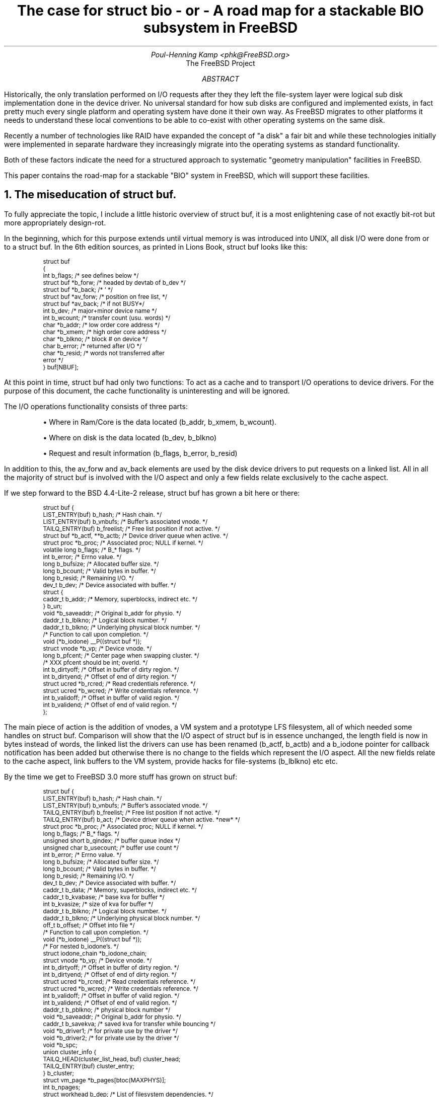 .\" ----------------------------------------------------------------------------
.\" "THE BEER-WARE LICENSE" (Revision 42):
.\" <phk@FreeBSD.ORG> wrote this file.  As long as you retain this notice you
.\" can do whatever you want with this stuff. If we meet some day, and you think
.\" this stuff is worth it, you can buy me a beer in return.   Poul-Henning Kamp
.\" ----------------------------------------------------------------------------
.\"
.\" $FreeBSD: projects/armv6/share/doc/papers/bufbio/bio.ms 69342 2000-11-29 08:51:24Z ru $
.\"
.if n .ftr C R
.nr PI 2n
.TL
The case for struct bio
.br
- or -
.br
A road map for a stackable BIO subsystem in FreeBSD
.AU
Poul-Henning Kamp <phk@FreeBSD.org>
.AI
The FreeBSD Project
.AB
Historically, the only translation performed on I/O requests after
they they left the file-system layer were logical sub disk implementation
done in the device driver.  No universal standard for how sub disks are
configured and implemented exists, in fact pretty much every single platform
and operating system have done it their own way.  As FreeBSD migrates to
other platforms it needs to understand these local conventions to be
able to co-exist with other operating systems on the same disk.
.PP
Recently a number of technologies like RAID have expanded the
concept of "a disk" a fair bit and while these technologies initially
were implemented in separate hardware they increasingly migrate into
the operating systems as standard functionality.
.PP
Both of these factors indicate the need for a structured approach to
systematic "geometry manipulation" facilities in FreeBSD.
.PP
This paper contains the road-map for a stackable "BIO" system in
FreeBSD, which will support these facilities.
.AE
.NH
The miseducation of \fCstruct buf\fP.
.PP
To fully appreciate the topic, I include a little historic overview
of struct buf, it is a most enlightening case of not exactly bit-rot
but more appropriately design-rot.
.PP
In the beginning, which for this purpose extends until virtual
memory is was introduced into UNIX, all disk I/O were done from or
to a struct buf.  In the 6th edition sources, as printed in Lions
Book, struct buf looks like this:
.DS
.ft C
.ps -1
struct buf
{
   int     b_flags;        /* see defines below */
   struct  buf *b_forw;    /* headed by devtab of b_dev */
   struct  buf *b_back;    /*  '  */
   struct  buf *av_forw;   /* position on free list, */
   struct  buf *av_back;   /*     if not BUSY*/
   int     b_dev;          /* major+minor device name */
   int     b_wcount;       /* transfer count (usu. words) */
   char    *b_addr;        /* low order core address */
   char    *b_xmem;        /* high order core address */
   char    *b_blkno;       /* block # on device */
   char    b_error;        /* returned after I/O */
   char    *b_resid;       /* words not transferred after
                                           error */
} buf[NBUF];
.ps +1
.ft P
.DE
.PP
At this point in time, struct buf had only two functions:
To act as a cache
and to transport I/O operations to device drivers.  For the purpose of
this document, the cache functionality is uninteresting and will be
ignored.
.PP
The I/O operations functionality consists of three parts:
.IP "" 5n
\(bu Where in Ram/Core is the data located (b_addr, b_xmem, b_wcount).
.IP
\(bu Where on disk is the data located (b_dev, b_blkno)
.IP
\(bu Request and result information (b_flags, b_error, b_resid)
.PP
In addition to this, the av_forw and av_back elements are 
used by the disk device drivers to put requests on a linked list.
All in all the majority of struct buf is involved with the I/O
aspect and only a few fields relate exclusively to the cache aspect.
.PP
If we step forward to the BSD 4.4-Lite-2 release, struct buf has grown
a bit here or there:
.DS
.ft C
.ps -1
struct buf {
        LIST_ENTRY(buf) b_hash;         /* Hash chain. */
        LIST_ENTRY(buf) b_vnbufs;       /* Buffer's associated vnode. */
        TAILQ_ENTRY(buf) b_freelist;    /* Free list position if not active. */
        struct  buf *b_actf, **b_actb;  /* Device driver queue when active. */
        struct  proc *b_proc;           /* Associated proc; NULL if kernel. */
        volatile long   b_flags;        /* B_* flags. */
        int     b_error;                /* Errno value. */
        long    b_bufsize;              /* Allocated buffer size. */
        long    b_bcount;               /* Valid bytes in buffer. */
        long    b_resid;                /* Remaining I/O. */
        dev_t   b_dev;                  /* Device associated with buffer. */
        struct {
                caddr_t b_addr;         /* Memory, superblocks, indirect etc. */
        } b_un;
        void    *b_saveaddr;            /* Original b_addr for physio. */
        daddr_t b_lblkno;               /* Logical block number. */
        daddr_t b_blkno;                /* Underlying physical block number. */
                                        /* Function to call upon completion. */
        void    (*b_iodone) __P((struct buf *));
        struct  vnode *b_vp;            /* Device vnode. */
        long    b_pfcent;               /* Center page when swapping cluster. */
                                        /* XXX pfcent should be int; overld. */
        int     b_dirtyoff;             /* Offset in buffer of dirty region. */
        int     b_dirtyend;             /* Offset of end of dirty region. */
        struct  ucred *b_rcred;         /* Read credentials reference. */
        struct  ucred *b_wcred;         /* Write credentials reference. */
        int     b_validoff;             /* Offset in buffer of valid region. */
        int     b_validend;             /* Offset of end of valid region. */
};
.ps +1
.ft P
.DE
.PP
The main piece of action is the addition of vnodes, a VM system and a
prototype LFS filesystem, all of which needed some handles on struct
buf.  Comparison will show that the I/O aspect of struct buf is in
essence unchanged, the length field is now in bytes instead of words,
the linked list the drivers can use has been renamed (b_actf,
b_actb) and a b_iodone pointer for callback notification has been added
but otherwise there is no change to the fields which
represent the I/O aspect.  All the new fields relate to the cache
aspect, link buffers to the VM system, provide hacks for file-systems
(b_lblkno) etc etc.
.PP
By the time we get to FreeBSD 3.0 more stuff has grown on struct buf:
.DS
.ft C
.ps -1
struct buf {
        LIST_ENTRY(buf) b_hash;         /* Hash chain. */
        LIST_ENTRY(buf) b_vnbufs;       /* Buffer's associated vnode. */
        TAILQ_ENTRY(buf) b_freelist;    /* Free list position if not active. */
        TAILQ_ENTRY(buf) b_act;         /* Device driver queue when active. *new* */
        struct  proc *b_proc;           /* Associated proc; NULL if kernel. */
        long    b_flags;                /* B_* flags. */
        unsigned short b_qindex;        /* buffer queue index */
        unsigned char b_usecount;       /* buffer use count */
        int     b_error;                /* Errno value. */
        long    b_bufsize;              /* Allocated buffer size. */
        long    b_bcount;               /* Valid bytes in buffer. */
        long    b_resid;                /* Remaining I/O. */
        dev_t   b_dev;                  /* Device associated with buffer. */
        caddr_t b_data;                 /* Memory, superblocks, indirect etc. */
        caddr_t b_kvabase;              /* base kva for buffer */
        int     b_kvasize;              /* size of kva for buffer */
        daddr_t b_lblkno;               /* Logical block number. */
        daddr_t b_blkno;                /* Underlying physical block number. */
        off_t   b_offset;               /* Offset into file */
                                        /* Function to call upon completion. */
        void    (*b_iodone) __P((struct buf *));
                                        /* For nested b_iodone's. */
        struct  iodone_chain *b_iodone_chain;
        struct  vnode *b_vp;            /* Device vnode. */
        int     b_dirtyoff;             /* Offset in buffer of dirty region. */
        int     b_dirtyend;             /* Offset of end of dirty region. */
        struct  ucred *b_rcred;         /* Read credentials reference. */
        struct  ucred *b_wcred;         /* Write credentials reference. */
        int     b_validoff;             /* Offset in buffer of valid region. */
        int     b_validend;             /* Offset of end of valid region. */
        daddr_t b_pblkno;               /* physical block number */
        void    *b_saveaddr;            /* Original b_addr for physio. */
        caddr_t b_savekva;              /* saved kva for transfer while bouncing */
        void    *b_driver1;             /* for private use by the driver */
        void    *b_driver2;             /* for private use by the driver */
        void    *b_spc;
        union   cluster_info {
                TAILQ_HEAD(cluster_list_head, buf) cluster_head;
                TAILQ_ENTRY(buf) cluster_entry;
        } b_cluster;
        struct  vm_page *b_pages[btoc(MAXPHYS)];
        int             b_npages;
        struct  workhead b_dep;         /* List of filesystem dependencies. */
};
.ps +1
.ft P
.DE
.PP
Still we find that the I/O aspect of struct buf is in essence unchanged.  A couple of fields have been added which allows the driver to hang local data off the buf while working on it have been added (b_driver1, b_driver2) and a "physical block number" (b_pblkno) have been added.
.PP
This p_blkno is relevant, it has been added because the disklabel/slice
code have been abstracted out of the device drivers, the filesystem
ask for b_blkno, the slice/label code translates this into b_pblkno
which the device driver operates on.
.PP
After this point some minor cleanups have happened, some unused fields
have been removed etc but the I/O aspect of struct buf is still only
a fraction of the entire structure: less than a quarter of the
bytes in a struct buf are used for the I/O aspect and struct buf
seems to continue to grow and grow.
.PP
Since version 6 as documented in Lions book, a three significant pieces
of code have emerged which need to do non-trivial translations of
the I/O request before it reaches the device drivers: CCD, slice/label 
and Vinum.  They all basically do the same: they map I/O requests from
a logical space to a physical space, and the mappings they perform
can be 1:1 or 1:N.  \**
.FS
It is interesting to note that Lions in his comments to the \fCrkaddr\fP
routine (p. 16-2) writes \fIThe code in this procedure incorporates
a special feature for files which extend over more than one disk
drive.  This feature is described in the UPM Section "RK(IV)".  Its
usefulness seems to be restricted.\fP  This more than hints at the 
presence already then of various hacks to stripe/span multiple devices.
.FE
.PP
The 1:1 mapping of the slice/label code is rather trivial, and the
addition of the b_pblkno field catered for the majority of the issues
this resulted in, leaving but one:  Reads or writes to the magic "disklabel"
or equally magic "MBR" sectors on a disk must be caught, examined and in
some cases modified before being passed on to the device driver.  This need
resulted in the addition of the b_iodone_chain field which adds a limited
ability to stack I/O operations;
.PP
The 1:N mapping of CCD and Vinum are far more interesting.  These two
subsystems look like a device driver, but rather than drive some piece
of hardware, they allocate new struct buf data structures populates
these and pass them on to other device drivers.
.PP
Apart from it being inefficient to lug about a 348 bytes data structure
when 80 bytes would have done, it also leads to significant code rot
when programmers don't know what to do about the remaining fields or
even worse: "borrow" a field or two for their own uses.
.PP
.ID
.if t .PSPIC bufsize.eps
.if n [graph not available in this format]
.DE
.I
Conclusions:
.IP "" 5n
\(bu Struct buf is victim of chronic bloat.
.IP
\(bu The I/O aspect of 
struct buf is practically constant and only about \(14 of the total bytes.
.IP
\(bu Struct buf currently have several users, vinum, ccd and to
limited extent diskslice/label, which
need only the I/O aspect, not the vnode, caching or VM linkage.
.IP
.I
The I/O aspect of struct buf should be put in a separate \fCstruct bio\fP.
.R
.NH 1
Implications for future struct buf improvements
.PP
Concerns have been raised about the implications this separation
will have for future work on struct buf, I will try to address
these concerns here.
.PP
As the existence and popularity of vinum and ccd proves, there is
a legitimate and valid requirement to be able to do I/O operations
which are not initiated by a vnode or filesystem operation.
In other words, an I/O request is a fully valid entity in its own
right and should be treated like that.
.PP
Without doubt, the I/O request has to be tuned to fit the needs
of struct buf users in the best possible way, and consequently
any future changes in struct buf are likely to affect the I/O request
semantics.
.PP
One particular change which has been proposed is to drop the present
requirement that a struct buf be mapped contiguously into kernel
address space.  The argument goes that since many modern drivers use 
physical address DMA to transfer the data maintaining such a mapping
is needless overhead.
.PP
Of course some drivers will still need to be able to access the
buffer in kernel address space and some kind of compatibility
must be provided there.
.PP
The question is, if such a change is made impossible by the
separation of the I/O aspect into its own data structure?
.PP
The answer to this is ``no''.  
Anything that could be added to or done with
the I/O aspect of struct buf can also be added to or done 
with the I/O aspect if it lives in a new "struct bio".
.NH 1
Implementing a \fCstruct bio\fP
.PP
The first decision to be made was who got to use the name "struct buf",
and considering the fact that it is the I/O aspect which gets separated
out and that it only covers about \(14 of the bytes in struct buf, 
obviously the new structure for the I/O aspect gets a new name.
Examining the naming in the kernel, the "bio" prefix seemed a given,
for instance, the function to signal completion of an I/O request is
already named "biodone()".
.PP
Making the transition smooth is obviously also a priority and after
some prototyping \**
.FS
The software development technique previously known as "Trial & Error".
.FE
it was found that a totally transparent transition could be made by
embedding a copy of the new "struct bio" as the first element of "struct buf"
and by using cpp(1) macros to alias the fields to the legacy struct buf
names.
.NH 2
The b_flags problem.
.PP
Struct bio was defined by examining all code existing in the driver tree
and finding all the struct buf fields which were legitimately used (as
opposed to "hi-jacked" fields).
One field was found to have "dual-use": the b_flags field.
This required special attention.
Examination showed that b_flags were used for three things:
.IP "" 5n
\(bu Communication of the I/O command (READ, WRITE, FORMAT, DELETE)
.IP
\(bu Communication of ordering and error status
.IP
\(bu General status for non I/O aspect consumers of struct buf.
.PP
For historic reasons B_WRITE was defined to be zero, which lead to
confusion and bugs, this pushed the decision to have a separate
"b_iocmd" field in struct buf and struct bio for communicating
only the action to be performed.
.PP
The ordering and error status bits were put in a new flag field "b_ioflag".
This has left sufficiently many now unused bits in b_flags that the b_xflags element
can now be merged back into b_flags.
.NH 2
Definition of struct bio
.PP
With the cleanup of b_flags in place, the definition of struct bio looks like this:
.DS
.ft C
.ps -1
struct bio {
        u_int   bio_cmd;                /* I/O operation. */
        dev_t   bio_dev;                /* Device to do I/O on. */
        daddr_t bio_blkno;              /* Underlying physical block number. */
        off_t   bio_offset;             /* Offset into file. */
        long    bio_bcount;             /* Valid bytes in buffer. */
        caddr_t bio_data;               /* Memory, superblocks, indirect etc. */
        u_int   bio_flags;              /* BIO_ flags. */
        struct buf      *_bio_buf;      /* Parent buffer. */
        int     bio_error;              /* Errno for BIO_ERROR. */
        long    bio_resid;              /* Remaining I/O in bytes. */
        void    (*bio_done) __P((struct buf *));
        void    *bio_driver1;           /* Private use by the callee. */
        void    *bio_driver2;           /* Private use by the callee. */
        void    *bio_caller1;           /* Private use by the caller. */
        void    *bio_caller2;           /* Private use by the caller. */
        TAILQ_ENTRY(bio) bio_queue;     /* Disksort queue. */
        daddr_t bio_pblkno;               /* physical block number */
        struct  iodone_chain *bio_done_chain;
};
.ps +1
.ft P
.DE
.NH 2
Definition of struct buf
.PP
After adding a struct bio to struct buf and the fields aliased into it
struct buf looks like this:
.DS
.ft C
.ps -1
struct buf {
        /* XXX: b_io must be the first element of struct buf for now /phk */
        struct bio b_io;                /* "Builtin" I/O request. */
#define b_bcount        b_io.bio_bcount
#define b_blkno         b_io.bio_blkno
#define b_caller1       b_io.bio_caller1
#define b_caller2       b_io.bio_caller2
#define b_data          b_io.bio_data
#define b_dev           b_io.bio_dev
#define b_driver1       b_io.bio_driver1
#define b_driver2       b_io.bio_driver2
#define b_error         b_io.bio_error
#define b_iocmd         b_io.bio_cmd
#define b_iodone        b_io.bio_done
#define b_iodone_chain  b_io.bio_done_chain
#define b_ioflags       b_io.bio_flags
#define b_offset        b_io.bio_offset
#define b_pblkno        b_io.bio_pblkno
#define b_resid         b_io.bio_resid
        LIST_ENTRY(buf) b_hash;         /* Hash chain. */
        TAILQ_ENTRY(buf) b_vnbufs;      /* Buffer's associated vnode. */
        TAILQ_ENTRY(buf) b_freelist;    /* Free list position if not active. */
        TAILQ_ENTRY(buf) b_act;         /* Device driver queue when active. *new* */
        long    b_flags;                /* B_* flags. */
        unsigned short b_qindex;        /* buffer queue index */
        unsigned char b_xflags;         /* extra flags */
[...]
.ps +1
.ft P
.DE
.PP
Putting the struct bio as the first element in struct buf during a transition
period allows a pointer to either to be cast to a pointer of the other,
which means that certain pieces of code can be left un-converted with the
use of a couple of casts while the remaining pieces of code are tested.
The ccd and vinum modules have been left un-converted like this for now.
.PP
This is basically where FreeBSD-current stands today.
.PP
The next step is to substitute struct bio for struct buf in all the code
which only care about the I/O aspect: device drivers, diskslice/label.
The patch to do this is up for review. \**
.FS
And can be found at http://phk.freebsd.dk/misc
.FE
and consists mainly of systematic substitutions like these
.DS
.ft C
s/struct buf/struct bio/
s/b_flags/bio_flags/
s/b_bcount/bio_bcount/
&c &c
.ft P
.DE
.NH 2
Future work
.PP
It can be successfully argued that the cpp(1) macros used for aliasing
above are ugly and should be expanded in place.  It would certainly
be trivial to do so, but not by definition worthwhile.
.PP
Retaining the aliasing for the b_* and bio_* name-spaces this way
leaves us with considerable flexibility in modifying the future
interaction between the two.  The DEV_STRATEGY() macro is the single
point where a struct buf is turned into a struct bio and launched
into the drivers to full-fill the I/O request and this provides us
with a single isolated location for performing non-trivial translations.
.PP
As an example of this flexibility:  It has been proposed to essentially
drop the b_blkno field and use the b_offset field to communicate the
on-disk location of the data.  b_blkno is a 32bit offset of B_DEVSIZE
(512) bytes sectors which allows us to address two terabytes worth
of data.  Using b_offset as a 64 bit byte-address would not only allow
us to address 8 million times larger disks, it would also make it
possible to accommodate disks which use non-power-of-two sector-size,
Audio CD-ROMs for instance.
.PP
The above mentioned flexibility makes an implementation almost trivial:
.IP "" 5n
\(bu Add code to DEV_STRATEGY() to populate b_offset from b_blkno in the
cases where it is not valid.  Today it is only valid for a struct buf
marked B_PHYS.
.IP
\(bu Change diskslice/label, ccd, vinum and device drivers to use b_offset
instead of b_blkno.
.IP
\(bu Remove the bio_blkno field from struct bio, add it to struct buf as
b_blkno and remove the cpp(1) macro which aliased it into struct bio.
.PP
Another possible transition could be to not have a "built-in" struct bio
in struct buf.  If for some reason struct bio grows fields of no relevance
to struct buf it might be cheaper to remove struct bio from struct buf,
un-alias the fields and have DEV_STRATEGY() allocate a struct bio and populate
the relevant fields from struct buf.
This would also be entirely transparent to both users of struct buf and
struct bio as long as we retain the aliasing mechanism and DEV_STRATEGY().
.bp
.NH 1
Towards a stackable BIO subsystem.
.PP
Considering that we now have three distinct pieces of code living
in the nowhere between DEV_STRATEGY() and the device drivers:
diskslice/label, ccd and vinum, it is not unreasonable to start
to look for a more structured and powerful API for these pieces
of code.
.PP
In traditional UNIX semantics a "disk" is a one-dimensional array of
512 byte sectors which can be read or written.  Support for sectors
of multiple of 512 bytes were implemented with a sort of "don't ask-don't tell" policy where system administrator would specify a larger minimum sector-size
to the filesystem, and things would "just work", but no formal communication about the size of the smallest transfer possible were exchanged between the disk driver and the filesystem.
.PP
A truly generalised concept of a disk needs to be more flexible and more
expressive.  For instance, a user of a disk will want to know:
.IP "" 5n
\(bu What is the sector size.  Sector-size these days may not be a power
of two, for instance Audio CDs have 2352 byte "sectors".
.IP
\(bu How many sectors are there.
.IP
\(bu Is writing of sectors supported.
.IP
\(bu Is freeing of sectors supported.  This is important for flash based
devices where a wear-distribution software or hardware function uses
the information about which sectors are actually in use to optimise the
usage of the slow erase function to a minimum.
.IP
\(bu Is opening this device in a specific mode, (read-only or read-write)
allowed.  The VM system and the file-systems generally assume that nobody
writes to "their storage" under their feet, and therefore opens which
would make that possible should be rejected.
.IP
\(bu What is the "native" geometry of this device (Sectors/Heads/Cylinders).
This is useful for staying compatible with badly designed on-disk formats
from other operating systems.
.PP
Obviously, all of these properties are dynamic in the sense that in
these days disks are removable devices, and they may therefore change
at any time.  While some devices like CD-ROMs can lock the media in
place with a special command, this cannot be done for all devices,
in particular it cannot be done with normal floppy disk drives.
.PP
If we adopt such a model for disk, retain the existing "strategy/biodone" model of I/O scheduling and decide to use a modular or stackable approach to 
geometry translations we find that nearly endless flexibility emerges:
Mirroring, RAID, striping, interleaving, disk-labels and sub-disks, all of
these techniques would get a common framework to operate in.
.PP
In practice of course, such a scheme must not complicate the use of or
installation of FreeBSD.  The code will have to act and react exactly
like the current code but fortunately the current behaviour is not at 
all hard to emulate so implementation-wise this is a non-issue.
.PP
But lets look at some drawings to see what this means in practice.
.PP
Today the plumbing might look like this on a machine:
.DS
.PS 
	Ad0: box "disk (ad0)"
		arrow up from Ad0.n
		SL0: box "slice/label"
	Ad1: box "disk (ad1)" with .w at Ad0.e + (.2,0)
		arrow up from Ad1.n
		SL1: box "slice/label"
	Ad2: box "disk (ad2)" with .w at Ad1.e + (.2,0)
		arrow up from Ad2.n
		SL2: box "slice/label"
	Ad3: box "disk (ad3)" with .w at Ad2.e + (.2,0)
		arrow up from Ad3.n
		SL3: box "slice/label"
	DML: box dashed width 4i height .9i with .sw at SL0.sw + (-.2,-.2)
	"Disk-mini-layer" with .n at DML.s + (0, .1)

	V: box "vinum" at 1/2 <SL1.n, SL2.n> + (0,1.2)

	A0A: arrow up from 1/4 <SL0.nw, SL0.ne>
	A0B: arrow up from 2/4 <SL0.nw, SL0.ne>
	A0E: arrow up from 3/4 <SL0.nw, SL0.ne>
	A1C: arrow up from 2/4 <SL1.nw, SL1.ne> 
		arrow to 1/3 <V.sw, V.se>
	A2C: arrow up from 2/4 <SL2.nw, SL2.ne> 
		arrow to 2/3 <V.sw, V.se>
	A3A: arrow up from 1/4 <SL3.nw, SL3.ne>
	A3E: arrow up from 2/4 <SL3.nw, SL3.ne>
	A3F: arrow up from 3/4 <SL3.nw, SL3.ne>

	"ad0s1a" with .s at A0A.n + (0, .1)
	"ad0s1b" with .s at A0B.n + (0, .3)
	"ad0s1e" with .s at A0E.n + (0, .5)
	"ad1s1c" with .s at A1C.n + (0, .1)
	"ad2s1c" with .s at A2C.n + (0, .1)
	"ad3s4a" with .s at A3A.n + (0, .1)
	"ad3s4e" with .s at A3E.n + (0, .3)
	"ad3s4f" with .s at A3F.n + (0, .5)

	V1: arrow up from 1/4 <V.nw, V.ne>
	V2: arrow up from 2/4 <V.nw, V.ne>
	V3: arrow up from 3/4 <V.nw, V.ne>
	"V1" with .s at V1.n + (0, .1)
	"V2" with .s at V2.n + (0, .1)
	"V3" with .s at V3.n + (0, .1)

.PE
.DE
.PP
And while this drawing looks nice and clean, the code underneat isn't.
With a stackable BIO implementation, the picture would look like this:
.DS
.PS
	Ad0: box "disk (ad0)"
		arrow up from Ad0.n
		M0: box "MBR"
		arrow up 
		B0: box "BSD"

	A0A: arrow up from 1/4 <B0.nw, B0.ne>
	A0B: arrow up from 2/4 <B0.nw, B0.ne>
	A0E: arrow up from 3/4 <B0.nw, B0.ne>
		
	Ad1: box "disk (ad1)" with .w at Ad0.e + (.2,0)
	Ad2: box "disk (ad2)" with .w at Ad1.e + (.2,0)
	Ad3: box "disk (ad3)" with .w at Ad2.e + (.2,0)
		arrow up from Ad3.n
		SL3: box "MBR"
		arrow up
		B3: box "BSD"

	V: box "vinum" at 1/2 <Ad1.n, Ad2.n> + (0,.8)
	arrow from Ad1.n to 1/3 <V.sw, V.se>
	arrow from Ad2.n to 2/3 <V.sw, V.se>

	A3A: arrow from 1/4 <B3.nw, B3.ne>
	A3E: arrow from 2/4 <B3.nw, B3.ne>
	A3F: arrow from 3/4 <B3.nw, B3.ne>

	"ad0s1a" with .s at A0A.n + (0, .1)
	"ad0s1b" with .s at A0B.n + (0, .3)
	"ad0s1e" with .s at A0E.n + (0, .5)
	"ad3s4a" with .s at A3A.n + (0, .1)
	"ad3s4e" with .s at A3E.n + (0, .3)
	"ad3s4f" with .s at A3F.n + (0, .5)

	V1: arrow up from 1/4 <V.nw, V.ne>
	V2: arrow up from 2/4 <V.nw, V.ne>
	V3: arrow up from 3/4 <V.nw, V.ne>
	"V1" with .s at V1.n + (0, .1)
	"V2" with .s at V2.n + (0, .1)
	"V3" with .s at V3.n + (0, .1)

.PE
.DE
.PP
The first thing we notice is that the disk mini-layer is gone, instead
separate modules for the Microsoft style MBR and the BSD style disklabel
are now stacked over the disk.  We can also see that Vinum no longer
needs to go though the BSD/MBR layers if it wants access to the entire
physical disk, it can be stacked right over the disk.
.PP
Now, imagine that a ZIP drive is connected to the machine, and the
user loads a ZIP disk in it.  First the device driver notices the 
new disk and instantiates a new disk:
.DS
.PS
	box "disk (da0)"
.PE
.DE
.PP
A number of the geometry modules have registered as "auto-discovering"
and will be polled sequentially to see if any of them recognise what
is on this disk.  The MBR module finds a MBR in sector 0 and attach
an instance of itself to the disk:
.DS
.PS
	D: box "disk (da0)"
	arrow up from D.n
	M: box "MBR"
	M1: arrow up from 1/3 <M.nw, M.ne>
	M2: arrow up from 2/3 <M.nw, M.ne>
.PE
.DE
.PP
It finds two "slices" in the MBR and creates two new "disks" one for
each of these.  The polling of modules is repeated and this time the
BSD label module recognises a FreeBSD label on one of the slices and
attach itself:
.DS
.PS
	D: box "disk (da0)"
	arrow "O" up from D.n
	M: box "MBR"
	M1: line up .3i from 1/3 <M.nw, M.ne>
		arrow "O" left 
	M2: arrow "O" up from 2/3 <M.nw, M.ne>
	B: box "BSD"
	B1: arrow "O" up from 1/4 <B.nw, B.ne>
	B2: arrow "O" up from 2/4 <B.nw, B.ne>
	B3: arrow "O" up from 3/4 <B.nw, B.ne>
	
.PE
.DE
.PP
The BSD module finds three partitions, creates them as disks and the
polling is repeated for each of these.  No modules recognise these
and the process ends.  In theory one could have a module recognise
the UFS superblock and extract from there the path to mount the disk
on, but this is probably better implemented in a general "device-daemon"
in user-land.
.PP
On this last drawing I have marked with "O" the "disks" which can be
accessed from user-land or kernel.  The VM and file-systems generally
prefer to have exclusive write access to the disk sectors they use,
so we need to enforce this policy.  Since we cannot know what transformation
a particular module implements, we need to ask the modules if the open
is OK, and they may need to ask their neighbours before they can answer.
.PP
We decide to mount a filesystem on one of the BSD partitions at the very top.
The open request is passed to the BSD module, which finds that none of
the other open partitions (there are none) overlap this one, so far no
objections.  It then passes the open to the MBR module, which goes through
basically the same procedure finds no objections and pass the request to
the disk driver, which since it was not previously open approves of the
open.
.PP
Next we mount a filesystem on the next BSD partition.  The
BSD module again checks for overlapping open partitions and find none.
This time however, it finds that it has already opened the "downstream"
in R/W mode so it does not need to ask for permission for that again
so the open is OK.
.PP
Next we mount a msdos filesystem on the other MBR slice.  This is the
same case, the MBR finds no overlapping open slices and has already
opened "downstream" so the open is OK.
.PP
If we now try to open the other slice for writing, the one which has the
BSD module attached already.  The open is passed to the MBR module which
notes that the device is already opened for writing by a module (the BSD
module) and consequently the open is refused.
.PP
While this sounds complicated it actually took less than 200 lines of
code to implement in a prototype implementation.
.PP
Now, the user ejects the ZIP disk.  If the hardware can give a notification
of intent to eject, a call-up from the driver can try to get devices synchronised
and closed, this is pretty trivial.  If the hardware just disappears like
a unplugged parallel zip drive, a floppy disk or a PC-card, we have no
choice but to dismantle the setup.  The device driver sends a "gone" notification to the MBR module, which replicates this upwards to the mounted msdosfs
and the BSD module.  The msdosfs unmounts forcefully, invalidates any blocks
in the buf/vm system and returns.  The BSD module replicates the "gone" to
the two mounted file-systems which in turn unmounts forcefully, invalidates
blocks and return, after which the BSD module releases any resources held
and returns, the MBR module releases any resources held and returns and all
traces of the device have been removed.
.PP
Now, let us get a bit more complicated.  We add another disk and mirror
two of the MBR slices:
.DS
.PS
	D0: box "disk (da0)"

	arrow "O" up from D0.n
	M0: box "MBR"
	M01: line up .3i from 1/3 <M0.nw, M0.ne>
		arrow "O" left 
	M02: arrow "O" up from 2/3 <M0.nw, M0.ne>

	D1: box "disk (da1)" with .w at D0.e + (.2,0)
	arrow "O" up from D1.n
	M1: box "MBR"
	M11: line up .3i from 1/3 <M1.nw, M1.ne>
		line "O" left 
	M11a: arrow up .2i

	I: box "Mirror" with .s at 1/2 <M02.n, M11a.n>
	arrow "O" up
	BB: box "BSD"
	BB1: arrow "O" up from 1/4 <BB.nw, BB.ne>
	BB2: arrow "O" up from 2/4 <BB.nw, BB.ne>
	BB3: arrow "O" up from 3/4 <BB.nw, BB.ne>

	M12: arrow "O" up from 2/3 <M1.nw, M1.ne>
	B: box "BSD" 
	B1: arrow "O" up from 1/4 <B.nw, B.ne>
	B2: arrow "O" up from 2/4 <B.nw, B.ne>
	B3: arrow "O" up from 3/4 <B.nw, B.ne>
.PE
.DE
.PP
Now assuming that we lose disk da0, the notification goes up like before
but the mirror module still has a valid mirror from disk da1, so it
doesn't propagate the "gone" notification further up and the three
file-systems mounted are not affected.
.PP
It is possible to modify the graph while in action, as long as the
modules know that they will not affect any I/O in progress.  This is
very handy for moving things around.  At any of the arrows we can
insert a mirroring module, since it has a 1:1 mapping from input
to output.  Next we can add another copy to the mirror, give the
mirror time to sync the two copies.  Detach the first mirror copy
and remove the mirror module.  We have now in essence moved a partition
from one disk to another transparently.
.NH 1
Getting stackable BIO layers from where we are today.
.PP
Most of the infrastructure is in place now to implement stackable
BIO layers:
.IP "" 5n
\(bu The dev_t change gave us a public structure where
information about devices can be put.  This enabled us to get rid
of all the NFOO limits on the number of instances of a particular
driver/device, and significantly cleaned up the vnode aliasing for
device vnodes.
.IP
\(bu The disk-mini-layer has
taken the knowledge about diskslice/labels out of the
majority of the disk-drivers, saving on average 100 lines of code per
driver.
.IP
\(bu The struct bio/buf divorce is giving us an IO request of manageable 
size which can be modified without affecting all the filesystem and
VM system users of struct buf.
.PP
The missing bits are:
.IP "" 5n
\(bu changes to struct bio to make it more
stackable.  This mostly relates to the handling of the biodone()
event, something which will be transparent to all current users
of struct buf/bio.
.IP 
\(bu code to stich modules together and to pass events and notifications
between them.
.NH 1
An Implementation plan for stackable BIO layers
.PP
My plan for implementation stackable BIO layers is to first complete
the struct bio/buf divorce with the already mentioned patch.
.PP
The next step is to re-implement the monolithic disk-mini-layer so
that it becomes the stackable BIO system.  Vinum and CCD and all
other consumers should not be unable to tell the difference between
the current and the new disk-mini-layer.  The new implementation
will initially use a static stacking to remain compatible with the
current behaviour.  This will be the next logical checkpoint commit.
.PP
The next step is to make the stackable layers configurable,
to provide the means to initialise the stacking and to subsequently
change it.  This will be the next logical checkpoint commit.
.PP
At this point new functionality can be added inside the stackable
BIO system: CCD can be re-implemented as a mirror module and a stripe
module.  Vinum can be integrated either as one "macro-module" or
as separate functions in separate modules.  Also modules for other
purposes can be added, sub-disk handling for Solaris, MacOS, etc
etc.  These modules can be committed one at a time.
